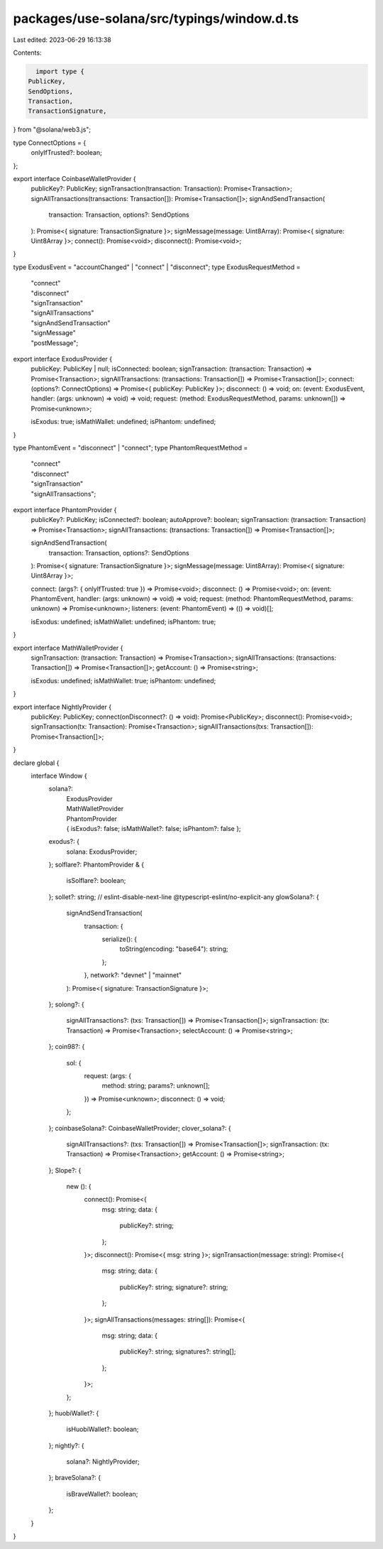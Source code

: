 packages/use-solana/src/typings/window.d.ts
===========================================

Last edited: 2023-06-29 16:13:38

Contents:

.. code-block:: ts

    import type {
  PublicKey,
  SendOptions,
  Transaction,
  TransactionSignature,
} from "@solana/web3.js";

type ConnectOptions = {
  onlyIfTrusted?: boolean;
};

export interface CoinbaseWalletProvider {
  publicKey?: PublicKey;
  signTransaction(transaction: Transaction): Promise<Transaction>;
  signAllTransactions(transactions: Transaction[]): Promise<Transaction[]>;
  signAndSendTransaction(
    transaction: Transaction,
    options?: SendOptions
  ): Promise<{ signature: TransactionSignature }>;
  signMessage(message: Uint8Array): Promise<{ signature: Uint8Array }>;
  connect(): Promise<void>;
  disconnect(): Promise<void>;
}

type ExodusEvent = "accountChanged" | "connect" | "disconnect";
type ExodusRequestMethod =
  | "connect"
  | "disconnect"
  | "signTransaction"
  | "signAllTransactions"
  | "signAndSendTransaction"
  | "signMessage"
  | "postMessage";

export interface ExodusProvider {
  publicKey: PublicKey | null;
  isConnected: boolean;
  signTransaction: (transaction: Transaction) => Promise<Transaction>;
  signAllTransactions: (transactions: Transaction[]) => Promise<Transaction[]>;
  connect: (options?: ConnectOptions) => Promise<{ publicKey: PublicKey }>;
  disconnect: () => void;
  on: (event: ExodusEvent, handler: (args: unknown) => void) => void;
  request: (method: ExodusRequestMethod, params: unknown[]) => Promise<unknown>;

  isExodus: true;
  isMathWallet: undefined;
  isPhantom: undefined;
}

type PhantomEvent = "disconnect" | "connect";
type PhantomRequestMethod =
  | "connect"
  | "disconnect"
  | "signTransaction"
  | "signAllTransactions";

export interface PhantomProvider {
  publicKey?: PublicKey;
  isConnected?: boolean;
  autoApprove?: boolean;
  signTransaction: (transaction: Transaction) => Promise<Transaction>;
  signAllTransactions: (transactions: Transaction[]) => Promise<Transaction[]>;

  signAndSendTransaction(
    transaction: Transaction,
    options?: SendOptions
  ): Promise<{ signature: TransactionSignature }>;
  signMessage(message: Uint8Array): Promise<{ signature: Uint8Array }>;

  connect: (args?: { onlyIfTrusted: true }) => Promise<void>;
  disconnect: () => Promise<void>;
  on: (event: PhantomEvent, handler: (args: unknown) => void) => void;
  request: (method: PhantomRequestMethod, params: unknown) => Promise<unknown>;
  listeners: (event: PhantomEvent) => (() => void)[];

  isExodus: undefined;
  isMathWallet: undefined;
  isPhantom: true;
}

export interface MathWalletProvider {
  signTransaction: (transaction: Transaction) => Promise<Transaction>;
  signAllTransactions: (transactions: Transaction[]) => Promise<Transaction[]>;
  getAccount: () => Promise<string>;

  isExodus: undefined;
  isMathWallet: true;
  isPhantom: undefined;
}

export interface NightlyProvider {
  publicKey: PublicKey;
  connect(onDisconnect?: () => void): Promise<PublicKey>;
  disconnect(): Promise<void>;
  signTransaction(tx: Transaction): Promise<Transaction>;
  signAllTransactions(txs: Transaction[]): Promise<Transaction[]>;
}

declare global {
  interface Window {
    solana?:
      | ExodusProvider
      | MathWalletProvider
      | PhantomProvider
      | { isExodus?: false; isMathWallet?: false; isPhantom?: false };
    exodus?: {
      solana: ExodusProvider;
    };
    solflare?: PhantomProvider & {
      isSolflare?: boolean;
    };
    sollet?: string;
    // eslint-disable-next-line @typescript-eslint/no-explicit-any
    glowSolana?: {
      signAndSendTransaction(
        transaction: {
          serialize(): {
            toString(encoding: "base64"): string;
          };
        },
        network?: "devnet" | "mainnet"
      ): Promise<{ signature: TransactionSignature }>;
    };
    solong?: {
      signAllTransactions?: (txs: Transaction[]) => Promise<Transaction[]>;
      signTransaction: (tx: Transaction) => Promise<Transaction>;
      selectAccount: () => Promise<string>;
    };
    coin98?: {
      sol: {
        request: (args: {
          method: string;
          params?: unknown[];
        }) => Promise<unknown>;
        disconnect: () => void;
      };
    };
    coinbaseSolana?: CoinbaseWalletProvider;
    clover_solana?: {
      signAllTransactions?: (txs: Transaction[]) => Promise<Transaction[]>;
      signTransaction: (tx: Transaction) => Promise<Transaction>;
      getAccount: () => Promise<string>;
    };
    Slope?: {
      new (): {
        connect(): Promise<{
          msg: string;
          data: {
            publicKey?: string;
          };
        }>;
        disconnect(): Promise<{ msg: string }>;
        signTransaction(message: string): Promise<{
          msg: string;
          data: {
            publicKey?: string;
            signature?: string;
          };
        }>;
        signAllTransactions(messages: string[]): Promise<{
          msg: string;
          data: {
            publicKey?: string;
            signatures?: string[];
          };
        }>;
      };
    };
    huobiWallet?: {
      isHuobiWallet?: boolean;
    };
    nightly?: {
      solana?: NightlyProvider;
    };
    braveSolana?: {
      isBraveWallet?: boolean;
    };
  }
}


